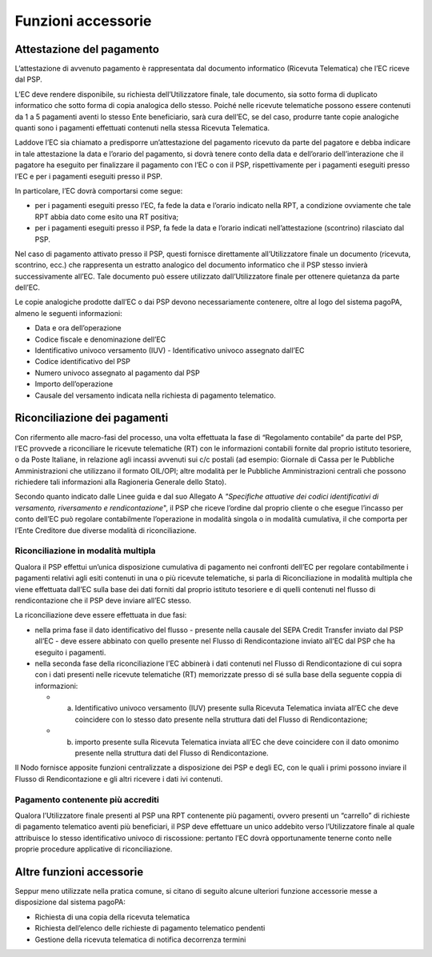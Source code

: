 Funzioni accessorie
===================

Attestazione del pagamento
--------------------------

L’attestazione di avvenuto pagamento è rappresentata dal documento
informatico (Ricevuta Telematica) che l’EC riceve dal PSP.

L’EC deve rendere disponibile, su richiesta dell’Utilizzatore finale,
tale documento, sia sotto forma di duplicato informatico che sotto forma
di copia analogica dello stesso. Poiché nelle ricevute telematiche
possono essere contenuti da 1 a 5 pagamenti aventi lo stesso Ente
beneficiario, sarà cura dell’EC, se del caso, produrre tante copie
analogiche quanti sono i pagamenti effettuati contenuti nella stessa
Ricevuta Telematica.

Laddove l’EC sia chiamato a predisporre un’attestazione del pagamento
ricevuto da parte del pagatore e debba indicare in tale attestazione la
data e l’orario del pagamento, si dovrà tenere conto della data e
dell’orario dell’interazione che il pagatore ha eseguito per finalizzare
il pagamento con l’EC o con il PSP, rispettivamente per i pagamenti
eseguiti presso l’EC e per i pagamenti eseguiti presso il PSP.

In particolare, l’EC dovrà comportarsi come segue:

-  per i pagamenti eseguiti presso l’EC, fa fede la data e l’orario
   indicato nella RPT, a condizione ovviamente che tale RPT abbia dato
   come esito una RT positiva;
-  per i pagamenti eseguiti presso il PSP, fa fede la data e l’orario
   indicati nell’attestazione (scontrino) rilasciato dal PSP.

Nel caso di pagamento attivato presso il PSP, questi fornisce
direttamente all’Utilizzatore finale un documento (ricevuta, scontrino,
ecc.) che rappresenta un estratto analogico del documento informatico
che il PSP stesso invierà successivamente all’EC. Tale documento può
essere utilizzato dall’Utilizzatore finale per ottenere quietanza da
parte dell’EC.

Le copie analogiche prodotte dall’EC o dai PSP devono necessariamente
contenere, oltre al logo del sistema pagoPA, almeno le seguenti
informazioni:

-  Data e ora dell’operazione
-  Codice fiscale e denominazione dell’EC
-  Identificativo univoco versamento (IUV) - Identificativo univoco
   assegnato dall’EC
-  Codice identificativo del PSP
-  Numero univoco assegnato al pagamento dal PSP
-  Importo dell’operazione
-  Causale del versamento indicata nella richiesta di pagamento
   telematico.

Riconciliazione dei pagamenti
-----------------------------

Con rifermento alle macro-fasi del processo, una volta effettuata la
fase di “Regolamento contabile” da parte del PSP, l’EC provvede a
riconciliare le ricevute telematiche (RT) con le informazioni contabili
fornite dal proprio istituto tesoriere, o da Poste Italiane, in
relazione agli incassi avvenuti sui c/c postali (ad esempio: Giornale di
Cassa per le Pubbliche Amministrazioni che utilizzano il formato
OIL/OPI; altre modalità per le Pubbliche Amministrazioni centrali che
possono richiedere tali informazioni alla Ragioneria Generale dello
Stato).

Secondo quanto indicato dalle Linee guida e dal suo Allegato A
*"Specifiche attuative dei codici identificativi di versamento,
riversamento e rendicontazione*", il PSP che riceve l’ordine dal proprio
cliente o che esegue l’incasso per conto dell’EC può regolare
contabilmente l’operazione in modalità singola o in modalità cumulativa,
il che comporta per l’Ente Creditore due diverse modalità di
riconciliazione.


Riconciliazione in modalità multipla
~~~~~~~~~~~~~~~~~~~~~~~~~~~~~~~~~~~~

Qualora il PSP effettui un’unica disposizione cumulativa di pagamento
nei confronti dell’EC per regolare contabilmente i pagamenti relativi
agli esiti contenuti in una o più ricevute telematiche, si parla di
Riconciliazione in modalità multipla che viene effettuata dall’EC sulla
base dei dati forniti dal proprio istituto tesoriere e di quelli
contenuti nel flusso di rendicontazione che il PSP deve inviare all’EC
stesso.

La riconciliazione deve essere effettuata in due fasi:

-  nella prima fase il dato identificativo del flusso - presente nella
   causale del SEPA Credit Transfer inviato dal PSP all’EC - deve essere
   abbinato con quello presente nel Flusso di Rendicontazione inviato
   all’EC dal PSP che ha eseguito i pagamenti.
-  nella seconda fase della riconciliazione l’EC abbinerà i dati
   contenuti nel Flusso di Rendicontazione di cui sopra con i dati
   presenti nelle ricevute telematiche (RT) memorizzate presso di sé
   sulla base della seguente coppia di informazioni:

   -  

      (a) Identificativo univoco versamento (IUV) presente sulla
          Ricevuta Telematica inviata all’EC che deve coincidere con lo
          stesso dato presente nella struttura dati del Flusso di
          Rendicontazione;

   -  

      (b) importo presente sulla Ricevuta Telematica inviata all’EC che
          deve coincidere con il dato omonimo presente nella struttura
          dati del Flusso di Rendicontazione.

Il Nodo fornisce apposite funzioni centralizzate a disposizione dei PSP
e degli EC, con le quali i primi possono inviare il Flusso di
Rendicontazione e gli altri ricevere i dati ivi contenuti.

Pagamento contenente più accrediti
~~~~~~~~~~~~~~~~~~~~~~~~~~~~~~~~~~

Qualora l’Utilizzatore finale presenti al PSP una RPT contenente più
pagamenti, ovvero presenti un “carrello” di richieste di pagamento
telematico aventi più beneficiari, il PSP deve effettuare un unico
addebito verso l’Utilizzatore finale al quale attribuisce lo stesso
identificativo univoco di riscossione: pertanto l’EC dovrà
opportunamente tenerne conto nelle proprie procedure applicative di
riconciliazione.

Altre funzioni accessorie
-------------------------

Seppur meno utilizzate nella pratica comune, si citano di seguito alcune
ulteriori funzione accessorie messe a disposizione dal sistema pagoPA:

-  Richiesta di una copia della ricevuta telematica
-  Richiesta dell’elenco delle richieste di pagamento telematico
   pendenti
-  Gestione della ricevuta telematica di notifica decorrenza termini
